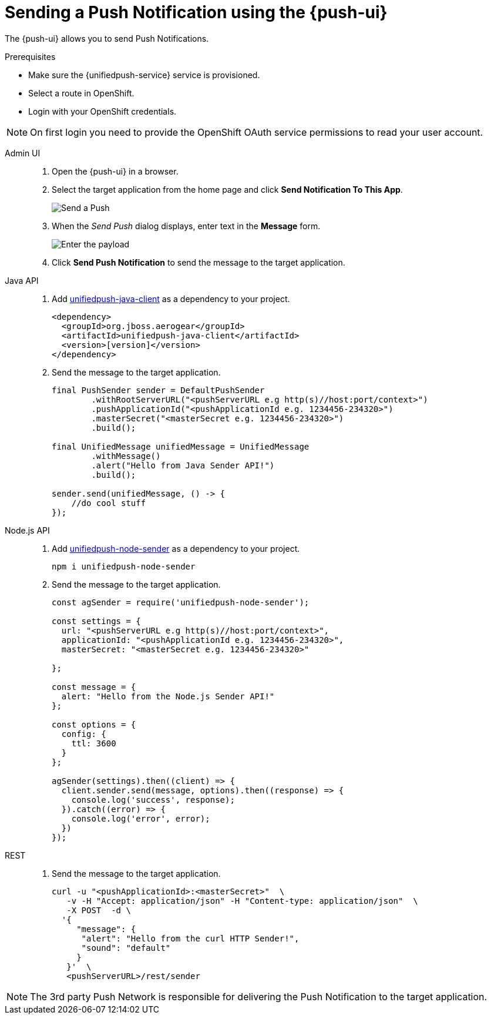 // For more information, see: https://redhat-documentation.github.io/modular-docs/

[id='sending-a-push-notification-{context}']
= Sending a Push Notification using the {push-ui}

The {push-ui} allows you to send Push Notifications.

.Prerequisites

 * Make sure the {unifiedpush-service} service is provisioned.
 * Select a route in OpenShift.
 * Login with your OpenShift credentials.

NOTE: On first login you need to provide the OpenShift OAuth service permissions to read your user account.

[tabs]
====
Admin UI::
+
--
. Open the {push-ui} in a browser.

. Select the target application from the home page and click *Send Notification To This App*.
+
image::send1.png[Send a Push]

. When the _Send Push_ dialog displays, enter text in the *Message* form.
+
image::send2.png[Enter the payload]

. Click *Send Push Notification* to send the message to the target application.
--
Java API::
+
--
. Add https://github.com/aerogear/aerogear-unifiedpush-java-client/[unifiedpush-java-client] as a dependency to your project.

+
[source,xml]
----
<dependency>
  <groupId>org.jboss.aerogear</groupId>
  <artifactId>unifiedpush-java-client</artifactId>
  <version>[version]</version>
</dependency>
----

. Send the message to the target application.

+
[source,java]
----
final PushSender sender = DefaultPushSender
        .withRootServerURL("<pushServerURL e.g http(s)//host:port/context>")
        .pushApplicationId("<pushApplicationId e.g. 1234456-234320>")
        .masterSecret("<masterSecret e.g. 1234456-234320>")
        .build();

final UnifiedMessage unifiedMessage = UnifiedMessage
        .withMessage()
        .alert("Hello from Java Sender API!")
        .build();

sender.send(unifiedMessage, () -> {
    //do cool stuff
});
----
--
Node.js API::
+
--
. Add https://github.com/aerogear/aerogear-unifiedpush-nodejs-client/[unifiedpush-node-sender] as a dependency to your project.

+
[source,bash]
----
npm i unifiedpush-node-sender
----

. Send the message to the target application.

+
[source,javascript]
----
const agSender = require('unifiedpush-node-sender');

const settings = {
  url: "<pushServerURL e.g http(s)//host:port/context>",
  applicationId: "<pushApplicationId e.g. 1234456-234320>",
  masterSecret: "<masterSecret e.g. 1234456-234320>"

};

const message = {
  alert: "Hello from the Node.js Sender API!"
};

const options = {
  config: {
    ttl: 3600
  }
};

agSender(settings).then((client) => {
  client.sender.send(message, options).then((response) => {
    console.log('success', response);
  }).catch((error) => {
    console.log('error', error);
  })
});
----
--
REST::
+
. Send the message to the target application.
+
--
[source,bash]
----
curl -u "<pushApplicationId>:<masterSecret>"  \
   -v -H "Accept: application/json" -H "Content-type: application/json"  \
   -X POST  -d \
  '{
     "message": {
      "alert": "Hello from the curl HTTP Sender!",
      "sound": "default"
     }
   }'  \
   <pushServerURL>/rest/sender
----
--
====

NOTE: The 3rd party Push Network is responsible for delivering the Push Notification to the target application.

